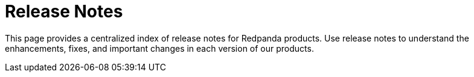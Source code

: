 = Release Notes
:page-layout: index
:description: This page provides a centralized index of release notes for Redpanda products. Use release notes to understand the enhancements, fixes, and important changes in each version of our products.

{description}
